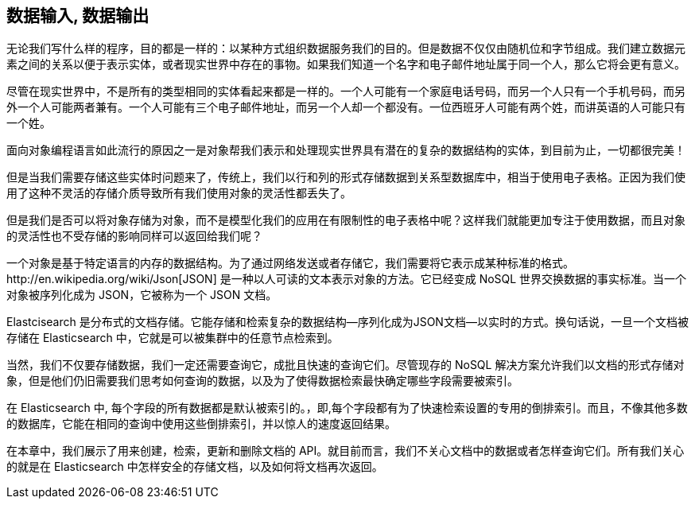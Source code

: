 [[data-in-data-out]]
== 数据输入, 数据输出

无论我们写什么样的程序，目的都是一样的：以某种方式组织数据服务我们的目的。但是数据不仅仅由随机位和字节组成。我们建立数据元素之间的关系以便于表示实体，或者现实世界中存在的事物。如果我们知道一个名字和电子邮件地址属于同一个人，那么它将会更有意义。

尽管在现实世界中，不是所有的类型相同的实体看起来都是一样的。一个人可能有一个家庭电话号码，而另一个人只有一个手机号码，而另外一个人可能两者兼有。一个人可能有三个电子邮件地址，而另一个人却一个都没有。一位西班牙人可能有两个姓，而讲英语的人可能只有一个姓。

面向对象编程语言如此流行的原因之一是对象帮我们表示和处理现实世界具有潜在的复杂的数据结构的实体，到目前为止，一切都很完美！

但是当我们需要存储这些实体时问题来了，传统上，我们以行和列的形式存储数据到关系型数据库中，相当于使用电子表格。正因为我们使用了这种不灵活的存储介质导致所有我们使用对象的灵活性都丢失了。

但是我们是否可以将对象存储为对象((("objects", "storing as objects")))，而不是模型化我们的应用在有限制性的电子表格中呢？这样我们就能更加专注于使用数据，而且对象的灵活性也不受存储的影响同样可以返回给我们呢？

一个对象是基于特定语言的内存的数据结构。((("objects", "defined")))为了通过网络发送或者存储它，我们需要将它表示成某种标准的格式。http://en.wikipedia.org/wiki/Json[JSON] 是一种以人可读的文本表示对象的方法。((("objects", "represented by JSON")))((("JSON", "representing objects in human-readable text")))((("JavaScript Object Notation", see="JSON")))它已经变成 NoSQL 世界交换数据的事实标准。当一个对象被序列化成为 JSON，它被称为一个 JSON 文档((("JSON documents")))。

Elastcisearch 是分布式的文档存储。((("document store, Elasticsearch as")))它能存储和检索复杂的数据结构--序列化成为JSON文档--以实时的方式。换句话说，一旦一个文档被存储在 Elasticsearch 中，它就是可以被集群中的任意节点检索到。

当然，我们不仅要存储数据，我们一定还需要查询它，成批且快速的查询它们。尽管现存的 NoSQL 解决方案允许我们以文档的形式存储对象，但是他们仍旧需要我们思考如何查询的数据，以及为了使得数据检索最快确定哪些字段需要被索引。

在 Elasticsearch 中, 每个字段的所有数据都是默认被索引的。((("indexing", "in Elasticsearch")))，即,每个字段都有为了快速检索设置的专用的倒排索引。而且，不像其他多数的数据库，它能在相同的查询中使用这些倒排索引，并以惊人的速度返回结果。

在本章中，我们展示了用来创建，检索，更新和删除文档的 API。就目前而言，我们不关心文档中的数据或者怎样查询它们。所有我们关心的就是在 Elasticsearch 中怎样安全的存储文档，以及如何将文档再次返回。
